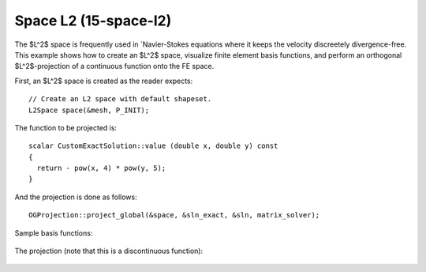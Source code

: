 Space L2 (15-space-l2)
----------------------

The $L^2$ space is frequently used in `Navier-Stokes equations where 
it keeps the velocity discreetely divergence-free. This example shows how to 
create an $L^2$ space, visualize finite element basis functions, and perform 
an orthogonal $L^2$-projection of a continuous function onto the FE space.

First, an $L^2$ space is created as the reader expects::

    // Create an L2 space with default shapeset.
    L2Space space(&mesh, P_INIT);

The function to be projected is::

    scalar CustomExactSolution::value (double x, double y) const 
    {
      return - pow(x, 4) * pow(y, 5); 
    }

And the projection is done as follows::

    OGProjection::project_global(&space, &sln_exact, &sln, matrix_solver);

Sample basis functions:

.. figure:: 15-space-l2/fn0.png
   :align: center
   :scale: 45% 
   :figclass: align-center
   :alt: Sample basis function

.. figure:: 15-space-l2/fn1.png
   :align: center
   :scale: 45% 
   :figclass: align-center
   :alt: Sample basis function

.. figure:: 15-space-l2/fn2.png
   :align: center
   :scale: 45% 
   :figclass: align-center
   :alt: Sample basis function

.. figure:: 15-space-l2/fn3.png
   :align: center
   :scale: 45% 
   :figclass: align-center
   :alt: Sample basis function

The projection (note that this is a discontinuous function):

.. figure:: 15-space-l2/sol.png
   :align: center
   :scale: 45% 
   :figclass: align-center
   :alt: Projection

